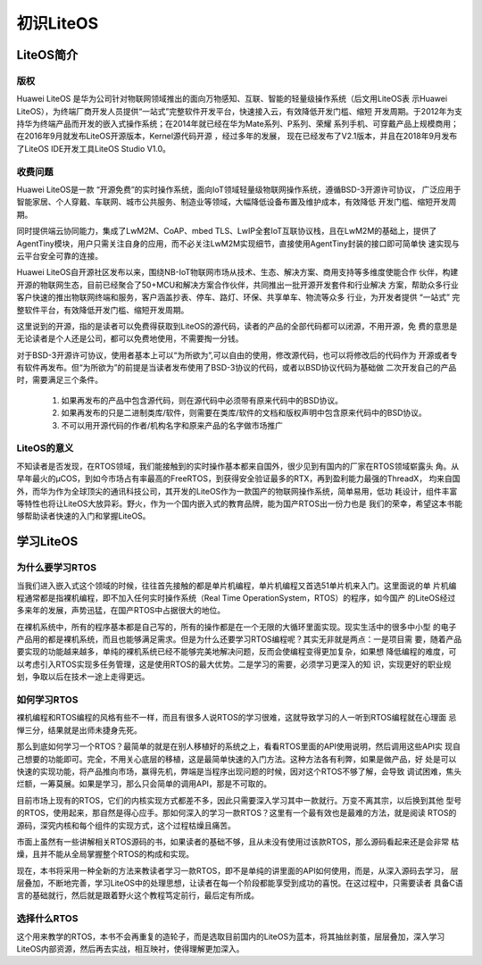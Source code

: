 .. vim: syntax=rst

初识LiteOS
===========

LiteOS简介
~~~~~~~~~~~~~

版权
^^^^^

Huawei LiteOS 是华为公司针对物联网领域推出的面向万物感知、互联、智能的轻量级操作系统（后文用LiteOS表
示Huawei LiteOS），为终端厂商开发人员提供“一站式”完整软件开发平台，快速接入云，有效降低开发门槛、缩短
开发周期。于2012年为支持华为终端产品而开发的嵌入式操作系统；在2014年就已经在华为Mate系列、P系列、荣耀
系列手机、可穿戴产品上规模商用；在2016年9月就发布LiteOS开源版本，Kernel源代码开源 ，经过多年的发展，
现在已经发布了V2.1版本，并且在2018年9月发布了LiteOS IDE开发工具LiteOS Studio V1.0。

收费问题
^^^^^^^^^^

Huawei LiteOS是一款 “开源免费”的实时操作系统，面向IoT领域轻量级物联网操作系统，遵循BSD-3开源许可协议，
广泛应用于智能家居、个人穿戴、车联网、城市公共服务、制造业等领域，大幅降低设备布置及维护成本，有效降低
开发门槛、缩短开发周期。

同时提供端云协同能力，集成了LwM2M、CoAP、mbed TLS、LwIP全套IoT互联协议栈，且在LwM2M的基础上，提供了
AgentTiny模块，用户只需关注自身的应用，而不必关注LwM2M实现细节，直接使用AgentTiny封装的接口即可简单快
速实现与云平台安全可靠的连接。

Huawei LiteOS自开源社区发布以来，围绕NB-IoT物联网市场从技术、生态、解决方案、商用支持等多维度使能合作
伙伴，构建开源的物联网生态，目前已经聚合了50+MCU和解决方案合作伙伴，共同推出一批开源开发套件和行业解决
方案，帮助众多行业客户快速的推出物联网终端和服务，客户涵盖抄表、停车、路灯、环保、共享单车、物流等众多
行业，为开发者提供 “一站式” 完整软件平台，有效降低开发门槛、缩短开发周期。

这里说到的开源，指的是读者可以免费得获取到LiteOS的源代码，读者的产品的全部代码都可以闭源，不用开源，免
费的意思是无论读者是个人还是公司，都可以免费地使用，不需要掏一分钱。

对于BSD-3开源许可协议，使用者基本上可以“为所欲为”,可以自由的使用，修改源代码，也可以将修改后的代码作为
开源或者专有软件再发布。但“为所欲为”的前提是当读者发布使用了BSD-3协议的代码，或者以BSD协议代码为基础做
二次开发自己的产品时，需要满足三个条件。

    1. 如果再发布的产品中包含源代码，则在源代码中必须带有原来代码中的BSD协议。
    2. 如果再发布的只是二进制类库/软件，则需要在类库/软件的文档和版权声明中包含原来代码中的BSD协议。
    3. 不可以用开源代码的作者/机构名字和原来产品的名字做市场推广

LiteOS的意义
^^^^^^^^^^^^^^^^^^^^^

不知读者是否发现，在RTOS领域，我们能接触到的实时操作基本都来自国外，很少见到有国内的厂家在RTOS领域崭露头
角。从早年最火的μCOS，到如今市场占有率最高的FreeRTOS，到获得安全验证最多的RTX，再到盈利能力最强的ThreadX，
均来自国外，而华为作为全球顶尖的通讯科技公司，其开发的LiteOS作为一款国产的物联网操作系统，简单易用，低功
耗设计，组件丰富等特性也将让LiteOS大放异彩。野火，作为一个国内嵌入式的教育品牌，能为国产RTOS出一份力也是
我们的荣幸，希望这本书能够帮助读者快速的入门和掌握LiteOS。

学习LiteOS
~~~~~~~~~~~~~~

为什么要学习RTOS
^^^^^^^^^^^^^^^^^^^^^^^^^

当我们进入嵌入式这个领域的时候，往往首先接触的都是单片机编程，单片机编程又首选51单片机来入门。这里面说的单
片机编程通常都是指裸机编程，即不加入任何实时操作系统（Real Time OperationSystem，RTOS）的程序，如今国产
的LiteOS经过多来年的发展，声势迅猛，在国产RTOS中占据很大的地位。

在裸机系统中，所有的程序基本都是自己写的，所有的操作都是在一个无限的大循环里面实现。现实生活中的很多中小型
的电子产品用的都是裸机系统，而且也能够满足需求。但是为什么还要学习RTOS编程呢？其实无非就是两点：一是项目需
要，随着产品要实现的功能越来越多，单纯的裸机系统已经不能够完美地解决问题，反而会使编程变得更加复杂，如果想
降低编程的难度，可以考虑引入RTOS实现多任务管理，这是使用RTOS的最大优势。二是学习的需要，必须学习更深入的知
识，实现更好的职业规划，争取以后在技术一途上走得更远。

如何学习RTOS
^^^^^^^^^^^^^^^^^^^^

裸机编程和RTOS编程的风格有些不一样，而且有很多人说RTOS的学习很难，这就导致学习的人一听到RTOS编程就在心理面
忌惮三分，结果就是出师未捷身先死。

那么到底如何学习一个RTOS？最简单的就是在别人移植好的系统之上，看看RTOS里面的API使用说明，然后调用这些API实
现自己想要的功能即可。完全，不用关心底层的移植，这是最简单快速的入门方法。这种方法各有利弊，如果是做产品，好
处是可以快速的实现功能，将产品推向市场，赢得先机，弊端是当程序出现问题的时候，因对这个RTOS不够了解，会导致
调试困难，焦头烂额，一筹莫展。如果是学习，那么只会简单的调用API，那是不可取的。

目前市场上现有的RTOS，它们的内核实现方式都差不多，因此只需要深入学习其中一款就行。万变不离其宗，以后换到其他
型号的RTOS，使用起来，那自然是得心应手。那如何深入的学习一款RTOS？这里有一个最有效也是最难的方法，就是阅读
RTOS的源码，深究内核和每个组件的实现方式，这个过程枯燥且痛苦。

市面上虽然有一些讲解相关RTOS源码的书，如果读者的基础不够，且从未没有使用过该款RTOS，那么源码看起来还是会非常
枯燥，且并不能从全局掌握整个RTOS的构成和实现。

现在，本书将采用一种全新的方法来教读者学习一款RTOS，即不是单纯的讲里面的API如何使用，而是，从深入源码去学习，
层层叠加，不断地完善，学习LiteOS中的处理思想，让读者在每一个阶段都能享受到成功的喜悦。在这过程中，只需要读者
具备C语言的基础就行，然后就是跟着野火这个教程笃定前行，最后定有所成。

选择什么RTOS
^^^^^^^^^^^^^^^^^^^^

这个用来教学的RTOS，本书不会再重复的造轮子，而是选取目前国内的LiteOS为蓝本，将其抽丝剥茧，层层叠加，深入学习
LiteOS内部资源，然后再去实战，相互映衬，使得理解更加深入。
